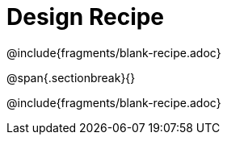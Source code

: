 = Design Recipe

++++
<style>
.recipe_word_problem { min-height: 6rem; }
</style>
++++
@include{fragments/blank-recipe.adoc}

@span{.sectionbreak}{}

@include{fragments/blank-recipe.adoc}
